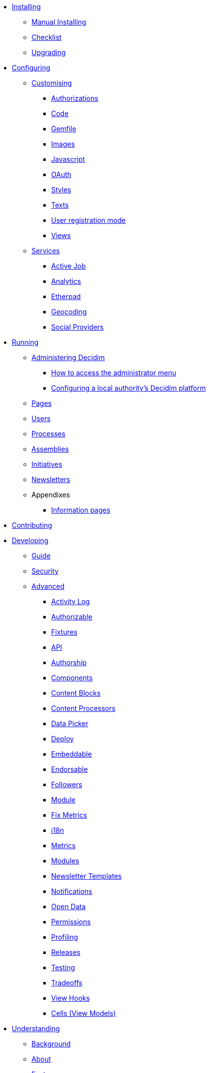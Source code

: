 
* xref:en:installing:index.adoc[Installing]
** xref:en:installing:manual.adoc[Manual Installing]
** xref:en:installing:checklist.adoc[Checklist]
** xref:en:installing:upgrading.adoc[Upgrading]

* xref:en:configuring:index.adoc[Configuring]
** xref:en:customising:index.adoc[Customising]
*** xref:en:customising:authorizations.adoc[Authorizations]
*** xref:en:customising:code.adoc[Code]
*** xref:en:customising:gemfile.adoc[Gemfile]
*** xref:en:customising:images.adoc[Images]
*** xref:en:customising:javascript.adoc[Javascript]
*** xref:en:customising:oauth.adoc[OAuth]
*** xref:en:customising:styles.adoc[Styles]
*** xref:en:customising:texts.adoc[Texts]
*** xref:en:customising:users_registration_mode.adoc[User registration mode]
*** xref:en:customising:views.adoc[Views]
** xref:en:configuring:services:index.adoc[Services]
*** xref:en:services:activejob.adoc[Active Job]
*** xref:en:services:analytics.adoc[Analytics]
*** xref:en:services:etherpad.adoc[Etherpad]
*** xref:en:services:geocoding.adoc[Geocoding]
*** xref:en:services:social_providers.adoc[Social Providers]

* xref:en:running:index.adoc[Running]
** xref:en:running:administering-decidim.adoc[Administering Decidim]
*** xref:en:running:how-to-access-administrator-menu.adoc[How to access the administrator menu]
*** xref:en:running:configuring-local-authorities-decidim.adoc[Configuring a local authority’s Decidim platform]
** xref:en:running:pages.adoc[Pages]
** xref:en:running:users.adoc[Users]
** xref:en:running:processess.adoc[Processes]
** xref:en:running:assemblies.adoc[Assemblies]
** xref:en:running:initiatives.adoc[Initiatives]
** xref:en:running:newsletters.adoc[Newsletters]
** Appendixes
*** xref:en:running:information-pages.adoc[Information pages]

* xref:en:contributing:index.adoc[Contributing]

* xref:en:developing:index.adoc[Developing]
** xref:en:developing:guide.adoc[Guide]
** xref:en:developing:security.adoc[Security]
** xref:en:developing:index.adoc[Advanced]
*** xref:en:developing:activity_log.adoc[Activity Log]
*** xref:en:developing:add_authorizable_action.adoc[Authorizable]
*** xref:en:developing:adding_fixtures_aka_dummy_content.adoc[Fixtures]
*** xref:en:developing:api.adoc[API]
*** xref:en:developing:authorship.adoc[Authorship]
*** xref:en:developing:components.adoc[Components]
*** xref:en:developing:content_blocks.adoc[Content Blocks]
*** xref:en:developing:content_processors.adoc[Content Processors]
*** xref:en:developing:data-picker.adoc[Data Picker]
*** xref:en:developing:deploy.adoc[Deploy]
*** xref:en:developing:embeddable.adoc[Embeddable]
*** xref:en:developing:endorsable.adoc[Endorsable]
*** xref:en:developing:followers.adoc[Followers]
*** xref:en:developing:how_to_create_a_module.adoc[Module]
*** xref:en:developing:how_to_fix_metrics.adoc[Fix Metrics]
*** xref:en:developing:managing_translations_i18n.adoc[i18n]
*** xref:en:developing:metrics.adoc[Metrics]
*** xref:en:developing:modules.adoc[Modules]
*** xref:en:developing:newsletter_templates.adoc[Newsletter Templates]
*** xref:en:developing:notifications.adoc[Notifications]
*** xref:en:developing:open-data.adoc[Open Data]
*** xref:en:developing:permissions.adoc[Permissions]
*** xref:en:developing:profiling.adoc[Profiling]
*** xref:en:developing:releases.adoc[Releases]
*** xref:en:developing:testing.adoc[Testing]
*** xref:en:developing:tradeoffs.adoc[Tradeoffs]
*** xref:en:developing:view_hooks.adoc[View Hooks]
*** xref:en:developing:view_models_aka_cells.adoc[Cells (View Models)]

* xref:en:understanding:index.adoc[Understanding]
** xref:en:understanding:background.adoc[Background]
** xref:en:understanding:about.adoc[About]
** xref:en:features:general-description.adoc[Features]
*** xref:en:features:participatory-spaces.adoc[Participatory spaces]
*** xref:en:features:components.adoc[Components]
*** xref:en:features:participants.adoc[Participants]
*** xref:en:features:general-features.adoc[General features]
// ** xref:en:understanding:governance.adoc[Project governance]
// ** xref:en:understanding:history.adoc[History of the project]
// ** xref:en:understanding:research.adoc[Research]
** xref:en:publications:index.adoc[Publications]
*** xref:en:publications:english.adoc[English]
*** xref:en:publications:spanish.adoc[Spanish]
*** xref:en:publications:french.adoc[French]
*** xref:en:publications:german.adoc[German]
*** xref:en:publications:italian.adoc[Italian]
*** xref:en:publications:catalan.adoc[Catalan]
** xref:en:understanding:social-contract.adoc[Social Contract]

* xref:en:whitepaper:index.adoc[Whitepaper]
** xref:en:whitepaper:decidim-a-brief-overview.adoc[Decidim: a brief overview]

